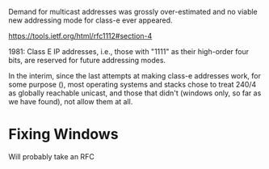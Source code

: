 Demand for multicast addresses was grossly over-estimated and no
viable new addressing mode for class-e ever appeared.

https://tools.ietf.org/html/rfc1112#section-4

1981: Class E IP addresses, i.e.,
   those with "1111" as their high-order four bits, are reserved for
   future addressing modes.

In the interim, since the last attempts at making class-e addresses
work, for some purpose (), most operating systems and stacks chose
to treat 240/4 as globally reachable unicast, and those that didn't
(windows only, so far as we have found), not allow them at all.

* Fixing Windows

Will probably take an RFC
